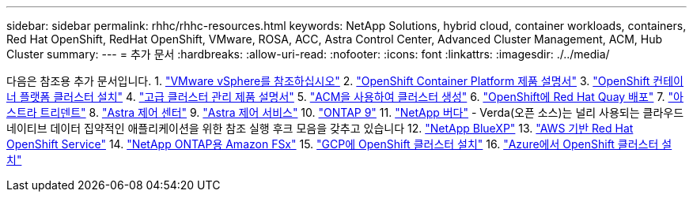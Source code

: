 ---
sidebar: sidebar 
permalink: rhhc/rhhc-resources.html 
keywords: NetApp Solutions, hybrid cloud, container workloads, containers, Red Hat OpenShift, RedHat OpenShift, VMware, ROSA, ACC, Astra Control Center, Advanced Cluster Management, ACM, Hub Cluster 
summary:  
---
= 추가 문서
:hardbreaks:
:allow-uri-read: 
:nofooter: 
:icons: font
:linkattrs: 
:imagesdir: ./../media/


[role="lead"]
다음은 참조용 추가 문서입니다.
1. link:https://docs.vmware.com/en/VMware-vSphere/index.html["VMware vSphere를 참조하십시오"]
2. link:https://access.redhat.com/documentation/en-us/openshift_container_platform/4.12["OpenShift Container Platform 제품 설명서"]
3. link:https://access.redhat.com/documentation/en-us/openshift_container_platform/4.12/html/installing/index["OpenShift 컨테이너 플랫폼 클러스터 설치"]
4. link:https://access.redhat.com/documentation/en-us/red_hat_advanced_cluster_management_for_kubernetes/2.4["고급 클러스터 관리 제품 설명서"]
5. link:https://access.redhat.com/documentation/en-us/red_hat_advanced_cluster_management_for_kubernetes/2.4/html/clusters/managing-your-clusters#creating-a-cluster["ACM을 사용하여 클러스터 생성"]
6. link:https://access.redhat.com/documentation/en-us/red_hat_quay/2.9/html-single/deploy_red_hat_quay_on_openshift/index["OpenShift에 Red Hat Quay 배포"]
7. link:https://docs.netapp.com/us-en/trident/["아스트라 트리덴트"]
8. link:https://docs.netapp.com/us-en/astra-control-center/index.html["Astra 제어 센터"]
9. link:https://docs.netapp.com/us-en/astra-control-service/index.html["Astra 제어 서비스"]
10. link:https://docs.netapp.com/us-en/ontap/["ONTAP 9"]
11. link:https://github.com/NetApp/Verda["NetApp 버다"] - Verda(오픈 소스)는 널리 사용되는 클라우드 네이티브 데이터 집약적인 애플리케이션을 위한 참조 실행 후크 모음을 갖추고 있습니다
12. link:https://docs.netapp.com/us-en/cloud-manager-family/["NetApp BlueXP"]
13. link:https://docs.openshift.com/rosa/welcome/index.html["AWS 기반 Red Hat OpenShift Service"]
14. link:https://docs.netapp.com/us-en/cloud-manager-fsx-ontap/["NetApp ONTAP용 Amazon FSx"]
15. link:https://docs.openshift.com/container-platform/4.13/installing/installing_gcp/preparing-to-install-on-gcp.html["GCP에 OpenShift 클러스터 설치"]
16. link:https://docs.openshift.com/container-platform/4.13/installing/installing_azure/preparing-to-install-on-azure.html["Azure에서 OpenShift 클러스터 설치"]
